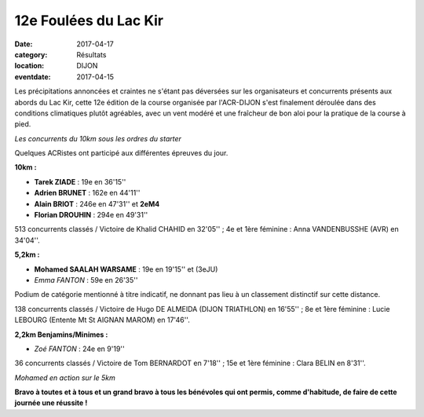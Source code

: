 12e Foulées du Lac Kir
======================

:date: 2017-04-17
:category: Résultats
:location: DIJON
:eventdate: 2017-04-15

Les précipitations annoncées et craintes ne s'étant pas déversées sur les organisateurs et concurrents présents aux abords du Lac Kir, cette 12e édition de la course organisée par l'ACR-DIJON s'est finalement déroulée dans des conditions climatiques plutôt agréables, avec un vent modéré et une fraîcheur de bon aloi pour la pratique de la course à pied.

.. image:: http://assets.acr-dijon.org/flk171.jpg

*Les concurrents du 10km sous les ordres du starter*

Quelques ACRistes ont participé aux différentes épreuves du jour.

**10km :**

- **Tarek ZIADE** : 19e en 36'15''
- **Adrien BRUNET** : 162e en 44'11''
- **Alain BRIOT** : 246e en 47'31'' et **2eM4**
- **Florian DROUHIN** : 294e en 49'31''

513 concurrents classés / Victoire de Khalid CHAHID en 32'05'' ; 4e et 1ère féminine : Anna VANDENBUSSHE (AVR) en 34'04''.

**5,2km :**

- **Mohamed SAALAH WARSAME** : 19e en 19'15'' et (3eJU)
- *Emma FANTON* : 59e en 26'35''

Podium de catégorie mentionné à titre indicatif, ne donnant pas lieu à un classement distinctif sur cette distance.

138 concurrents classés / Victoire de Hugo DE ALMEIDA (DIJON TRIATHLON) en 16'55'' ; 8e et 1ère féminine : Lucie LEBOURG (Entente Mt St AIGNAN MAROM) en 17'46''.

**2,2km Benjamins/Minimes :**

- *Zoé FANTON* : 24e en 9'19''

36 concurrents classés / Victoire de Tom BERNARDOT en 7'18'' ; 15e et 1ère féminine : Clara BELIN en 8'31''.

.. image:: http://assets.acr-dijon.org/flk172.jpg

*Mohamed en action sur le 5km*

**Bravo à toutes et à tous et un grand bravo à tous les bénévoles qui ont permis, comme d'habitude, de faire de cette journée une réussite !**
